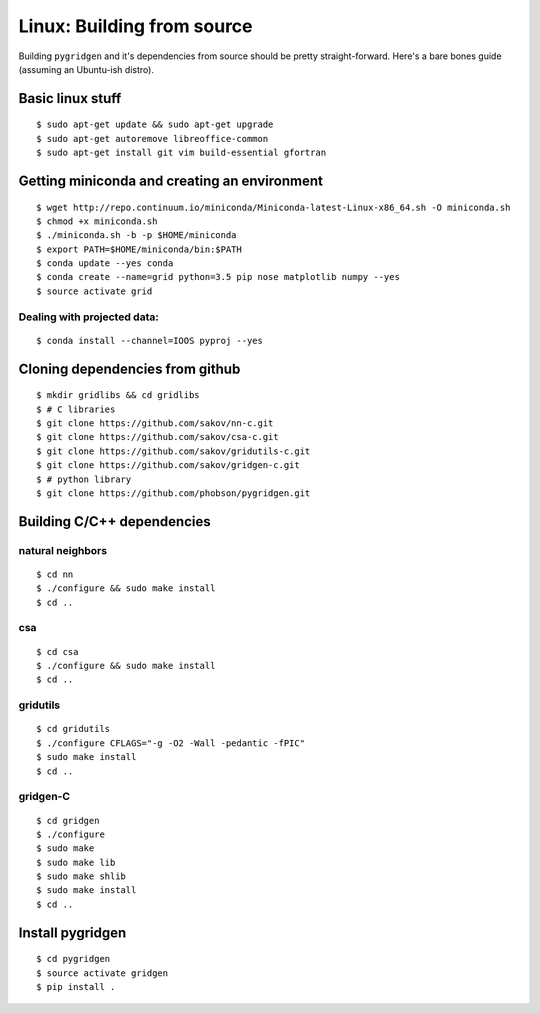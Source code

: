 
Linux: Building from source
~~~~~~~~~~~~~~~~~~~~~~~~~~~

Building ``pygridgen`` and it's dependencies from source should be
pretty straight-forward. Here's a bare bones guide (assuming an Ubuntu-ish distro).

Basic linux stuff
^^^^^^^^^^^^^^^^^

::

    $ sudo apt-get update && sudo apt-get upgrade
    $ sudo apt-get autoremove libreoffice-common
    $ sudo apt-get install git vim build-essential gfortran

Getting miniconda and creating an environment
^^^^^^^^^^^^^^^^^^^^^^^^^^^^^^^^^^^^^^^^^^^^^

::

    $ wget http://repo.continuum.io/miniconda/Miniconda-latest-Linux-x86_64.sh -O miniconda.sh
    $ chmod +x miniconda.sh
    $ ./miniconda.sh -b -p $HOME/miniconda
    $ export PATH=$HOME/miniconda/bin:$PATH
    $ conda update --yes conda
    $ conda create --name=grid python=3.5 pip nose matplotlib numpy --yes
    $ source activate grid

Dealing with projected data:
''''''''''''''''''''''''''''

::

    $ conda install --channel=IOOS pyproj --yes

Cloning dependencies from github
^^^^^^^^^^^^^^^^^^^^^^^^^^^^^^^^

::

    $ mkdir gridlibs && cd gridlibs
    $ # C libraries
    $ git clone https://github.com/sakov/nn-c.git
    $ git clone https://github.com/sakov/csa-c.git
    $ git clone https://github.com/sakov/gridutils-c.git
    $ git clone https://github.com/sakov/gridgen-c.git
    $ # python library
    $ git clone https://github.com/phobson/pygridgen.git

Building C/C++ dependencies
^^^^^^^^^^^^^^^^^^^^^^^^^^^

natural neighbors
'''''''''''''''''

::

    $ cd nn
    $ ./configure && sudo make install
    $ cd ..

csa
'''

::

    $ cd csa
    $ ./configure && sudo make install
    $ cd ..

gridutils
'''''''''

::

    $ cd gridutils
    $ ./configure CFLAGS="-g -O2 -Wall -pedantic -fPIC"
    $ sudo make install
    $ cd ..

gridgen-C
'''''''''

::

    $ cd gridgen
    $ ./configure
    $ sudo make
    $ sudo make lib
    $ sudo make shlib
    $ sudo make install
    $ cd ..

Install pygridgen
^^^^^^^^^^^^^^^^^

::

    $ cd pygridgen
    $ source activate gridgen
    $ pip install .
